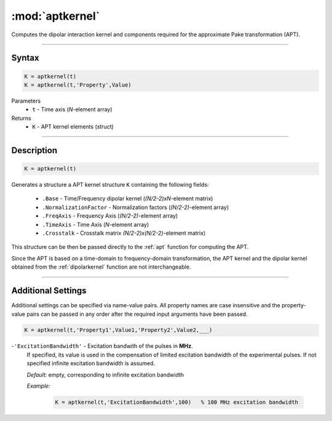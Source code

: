 .. highlight:: matlab
.. _aptkernel:

*********************
:mod:`aptkernel`
*********************

Computes the dipolar interaction kernel and components required for the approximate Pake transformation (APT).

-----------------------------


Syntax
=========================================

.. code-block:: matlab

    K = aptkernel(t)
    K = aptkernel(t,'Property',Value)

Parameters
    *   ``t`` - Time axis (*N*-element array)
Returns
    *   ``K`` - APT kernel elements (struct)

-----------------------------



Description
=========================================

.. code-block:: matlab

    K = aptkernel(t)

Generates a structure a APT kernel structure ``K`` containing the following fields:

    *   ``.Base`` - Time/Frequency dipolar kernel (*(N/2-2)xN*-element matrix) 
    *   ``.NormalizationFactor`` -  Normalization factors (*(N/2-2)*-element array)
    *   ``.FreqAxis`` - Frequency Axis (*(N/2-2)*-element array)
    *   ``.TimeAxis`` -  Time Axis (*N*-element array)
    *   ``.Crosstalk`` -  Crosstalk matrix *(N/2-2)x(N/2-2)*-element matrix)

This structure can be then be passed directly to the :ref:`apt` function for computing the APT. 

Since the APT is based on a time-domain to frequency-domain transformation, the APT kernel and the dipolar kernel obtained from the :ref:`dipolarkernel` function are not interchangeable.



-----------------------------


Additional Settings
=========================================
Additional settings can be specified via name-value pairs. All property names are case insensitive and the property-value pairs can be passed in any order after the required input arguments have been passed.

.. code-block:: matlab

    K = aptkernel(t,'Property1',Value1,'Property2',Value2,___)


-``'ExcitationBandwidth'`` - Excitation bandwith of the pulses in **MHz**. 
    If specified, its value is used in the compensation of limited excitation bandwidth of the experimental pulses. If not specified infinite excitation bandwidth is assumed.

    *Default:* empty, corresponding to infinite excitation bandwidth

    *Example:*

		.. code-block:: matlab

			K = aptkernel(t,'ExcitationBandwidth',100)   % 100 MHz excitation bandwidth

